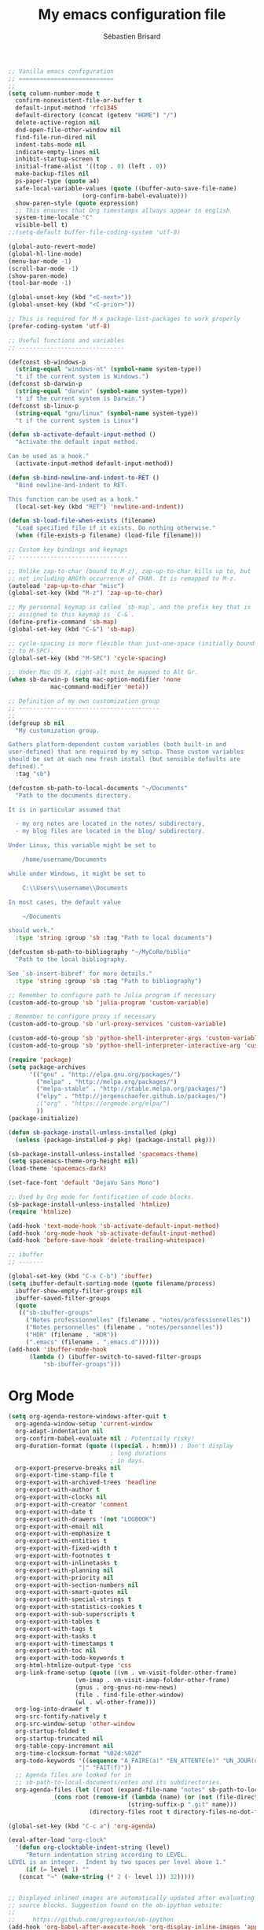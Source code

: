 # -*- mode: org; coding: utf-8; fill-column: 79 -*-
#+TITLE: My emacs configuration file
#+AUTHOR: Sébastien Brisard
#+CATEGORY: DOTEMACS
#+PROPERTY: header-args:emacs-lisp :tangle yes :results output silent

#+BEGIN_SRC emacs-lisp
  ;; Vanilla emacs configuration
  ;; ===========================
  ;;
  (setq column-number-mode t
	confirm-nonexistent-file-or-buffer t
	default-input-method 'rfc1345
	default-directory (concat (getenv "HOME") "/")
	delete-active-region nil
	dnd-open-file-other-window nil
	find-file-run-dired nil
	indent-tabs-mode nil
	indicate-empty-lines nil
	inhibit-startup-screen t
	initial-frame-alist '((top . 0) (left . 0))
	make-backup-files nil
	ps-paper-type (quote a4)
	safe-local-variable-values (quote ((buffer-auto-save-file-name)
					   (org-confirm-babel-evaluate)))
	show-paren-style (quote expression)
	;; This ensures that Org timestamps allways appear in english
	system-time-locale "C"
	visible-bell t)
  ;;(setq-default buffer-file-coding-system 'utf-8)

  (global-auto-revert-mode)
  (global-hl-line-mode)
  (menu-bar-mode -1)
  (scroll-bar-mode -1)
  (show-paren-mode)
  (tool-bar-mode -1)

  (global-unset-key (kbd "<C-next>"))
  (global-unset-key (kbd "<C-prior>"))

  ;; This is required for M-x package-list-packages to work properly
  (prefer-coding-system 'utf-8)

  ;; Useful functions and variables
  ;; ------------------------------

  (defconst sb-windows-p
    (string-equal "windows-nt" (symbol-name system-type))
    "t if the current system is Windows.")
  (defconst sb-darwin-p
    (string-equal "darwin" (symbol-name system-type))
    "t if the current system is Darwin.")
  (defconst sb-linux-p
    (string-equal "gnu/linux" (symbol-name system-type))
    "t if the current system is Linux")

  (defun sb-activate-default-input-method ()
    "Activate the default input method.

  Can be used as a hook."
    (activate-input-method default-input-method))

  (defun sb-bind-newline-and-indent-to-RET ()
    "Bind newline-and-indent to RET.

  This function can be used as a hook."
    (local-set-key (kbd "RET") 'newline-and-indent))

  (defun sb-load-file-when-exists (filename)
    "Load specified file if it exists. Do nothing otherwise."
    (when (file-exists-p filename) (load-file filename)))

  ;; Custom key bindings and keymaps
  ;; -------------------------------

  ;; Unlike zap-to-char (bound to M-z), zap-up-to-char kills up to, but
  ;; not including ARGth occurrence of CHAR. It is remapped to M-z.
  (autoload 'zap-up-to-char "misc")
  (global-set-key (kbd "M-z") 'zap-up-to-char)

  ;; My personnal keymap is called `sb-map`, and the prefix key that is
  ;; assigned to this keymap is `C-&`.
  (define-prefix-command 'sb-map)
  (global-set-key (kbd "C-&") 'sb-map)

  ;; cycle-spacing is more flexible than just-one-space (initially bound
  ;; to M-SPC).
  (global-set-key (kbd "M-SPC") 'cycle-spacing)

  ;; Under Mac OS X, right-alt must be mapped to Alt Gr.
  (when sb-darwin-p (setq mac-option-modifier 'none
			  mac-command-modifier 'meta))

  ;; Definition of my own customization group
  ;; ----------------------------------------
  ;;
  (defgroup sb nil
    "My customization group.

  Gathers platform-dependent custom variables (both built-in and
  user-defined) that are required by my setup. These custom variables
  should be set at each new fresh install (but sensible defaults are
  defined)."
    :tag "sb")

  (defcustom sb-path-to-local-documents "~/Documents"
    "Path to the documents directory.

  It is in particular assumed that

    - my org notes are located in the notes/ subdirectory,
    - my blog files are located in the blog/ subdirectory.

  Under Linux, this variable might be set to

      /home/username/Documents

  while under Windows, it might be set to

      C:\\Users\\username\\Documents

  In most cases, the default value

      ~/Documents

  should work."
    :type 'string :group 'sb :tag "Path to local documents")

  (defcustom sb-path-to-bibliography "~/MyCoRe/biblio"
    "Path to the local bibliography.

  See `sb-insert-bibref' for more details."
    :type 'string :group 'sb :tag "Path to bibliography")

  ;; Remember to configure path to Julia program if necessary
  (custom-add-to-group 'sb 'julia-program 'custom-variable)

  ; Remember to configure proxy if necessary
  (custom-add-to-group 'sb 'url-proxy-services 'custom-variable)

  (custom-add-to-group 'sb 'python-shell-interpreter-args 'custom-variable)
  (custom-add-to-group 'sb 'python-shell-interpreter-interactive-arg 'custom-variable)
#+END_SRC

#+BEGIN_SRC emacs-lisp
  (require 'package)
  (setq package-archives
        '(("gnu" . "http://elpa.gnu.org/packages/")
          ("melpa" . "http://melpa.org/packages/")
          ("melpa-stable" . "http://stable.melpa.org/packages/")
          ("elpy" . "http://jorgenschaefer.github.io/packages/")
          ;("org" . "https://orgmode.org/elpa/")
          ))
  (package-initialize)

  (defun sb-package-install-unless-installed (pkg)
    (unless (package-installed-p pkg) (package-install pkg)))
#+END_SRC

#+BEGIN_SRC emacs-lisp
  (sb-package-install-unless-installed 'spacemacs-theme)
  (setq spacemacs-theme-org-height nil)
  (load-theme 'spacemacs-dark)

  (set-face-font 'default "DejaVu Sans Mono")
#+END_SRC

#+BEGIN_SRC emacs-lisp
  ;; Used by Org mode for fontification of code blocks.
  (sb-package-install-unless-installed 'htmlize)
  (require 'htmlize)
#+END_SRC

#+BEGIN_SRC emacs-lisp
  (add-hook 'text-mode-hook 'sb-activate-default-input-method)
  (add-hook 'org-mode-hook 'sb-activate-default-input-method)
  (add-hook 'before-save-hook 'delete-trailing-whitespace)
#+END_SRC

#+BEGIN_SRC emacs-lisp
  ;; ibuffer
  ;; -------

  (global-set-key (kbd "C-x C-b") 'ibuffer)
  (setq ibuffer-default-sorting-mode (quote filename/process)
	ibuffer-show-empty-filter-groups nil
	ibuffer-saved-filter-groups
	(quote
	 (("sb-ibuffer-groups"
	   ("Notes professionnelles" (filename . "notes/professionnelles"))
	   ("Notes personnelles" (filename . "notes/personnelles"))
	   ("HDR" (filename . "HDR"))
	   (".emacs" (filename . ".emacs.d"))))))
  (add-hook 'ibuffer-mode-hook
	    (lambda () (ibuffer-switch-to-saved-filter-groups
			"sb-ibuffer-groups")))
#+END_SRC

* Org Mode

#+BEGIN_SRC emacs-lisp
  (setq org-agenda-restore-windows-after-quit t
	org-agenda-window-setup 'current-window
	org-adapt-indentation nil
	org-confirm-babel-evaluate nil ; Potentially risky!
	org-duration-format (quote ((special . h:mm))) ; Don't display
						       ; long durations
						       ; in days.
	org-export-preserve-breaks nil
	org-export-time-stamp-file t
	org-export-with-archived-trees 'headline
	org-export-with-author t
	org-export-with-clocks nil
	org-export-with-creator 'comment
	org-export-with-date t
	org-export-with-drawers '(not "LOGBOOK")
	org-export-with-email nil
	org-export-with-emphasize t
	org-export-with-entities t
	org-export-with-fixed-width t
	org-export-with-footnotes t
	org-export-with-inlinetasks t
	org-export-with-planning nil
	org-export-with-priority nil
	org-export-with-section-numbers nil
	org-export-with-smart-quotes nil
	org-export-with-special-strings t
	org-export-with-statistics-cookies t
	org-export-with-sub-superscripts t
	org-export-with-tables t
	org-export-with-tags t
	org-export-with-tasks t
	org-export-with-timestamps t
	org-export-with-toc nil
	org-export-with-todo-keywords t
	org-html-htmlize-output-type 'css
	org-link-frame-setup (quote ((vm . vm-visit-folder-other-frame)
				     (vm-imap . vm-visit-imap-folder-other-frame)
				     (gnus . org-gnus-no-new-news)
				     (file . find-file-other-window)
				     (wl . wl-other-frame)))
	org-log-into-drawer t
	org-src-fontify-natively t
	org-src-window-setup 'other-window
	org-startup-folded t
	org-startup-truncated nil
	org-table-copy-increment nil
	org-time-clocksum-format "%02d:%02d"
	org-todo-keywords '((sequence "A_FAIRE(a)" "EN_ATTENTE(e)" "UN_JOUR(u)"
				      "|" "FAIT(f)"))
	;; Agenda files are looked for in
	;; sb-path-to-local-documents/notes and its subdirectories.
	org-agenda-files (let ((root (expand-file-name "notes" sb-path-to-local-documents)))
			   (cons root (remove-if (lambda (name) (or (not (file-directory-p name))
								    (string-suffix-p ".git" name)))
						 (directory-files root t directory-files-no-dot-files-regexp)))))

  (global-set-key (kbd "C-c a") 'org-agenda)

  (eval-after-load "org-clock"
    '(defun org-clocktable-indent-string (level)
       "Return indentation string according to LEVEL.
  LEVEL is an integer.  Indent by two spaces per level above 1."
       (if (= level 1) ""
	 (concat "→" (make-string (* 2 (- level 1)) 32)))))


  ;; Displayed inlined images are automatically updated after evaluating
  ;; source blocks. Suggestion found on the ob-ipython website:
  ;;
  ;;     https://github.com/gregsexton/ob-ipython
  (add-hook 'org-babel-after-execute-hook 'org-display-inline-images 'append)

  (org-babel-do-load-languages 'org-babel-load-languages '((C . t)
							   (python . t)
							   (maxima . t)
							   (ipython . t)))
#+END_SRC

* ob-ipython

#+BEGIN_SRC emacs-lisp
  (require 'ob-ipython)
#+END_SRC

* Magit

#+BEGIN_SRC emacs-lisp :eval never :tangle yes
  ;; Ensure that magit variables are properly defined and add relevant
  ;; variables to custom group
  (require 'magit)

  (custom-add-to-group 'sb 'magit-git-executable 'custom-variable)
  (custom-add-to-group 'sb 'magit-repository-directories 'custom-variable)

  (setq magit-process-ensure-unix-line-ending t)

  (global-set-key (kbd "C-x g") 'magit-status)
  (delete 'Git vc-handled-backends)
  (when sb-windows-p
    (add-to-list 'exec-path "C:/Program Files (x86)/Git/bin/")
    (setenv "GIT_ASKPASS" "git-gui--askpass"))


  (defun sb-git-stage-commit-and-push-all ()
    "Stage, commit and push all changes in current git repository.

  This function runs the following commands

      git commit -a -m msg
      git push

  The default commit message is \"DD/MM/YYYY HH:MM\". The gt
  push.default variable must be set.

  This function uses magit only to display the current status."
    (interactive)
    (shell-command (concat "git commit -a -m \""
				 (format-time-string "%d/%m/%Y %H:%M")
				 "\""))
    (shell-command "git push")
    (magit-status))

  (define-key sb-map (kbd "C") 'sb-git-stage-commit-and-push-all)
#+END_SRC

* AUCTeX and RefTeX

#+BEGIN_SRC emacs-lisp
  (require 'tex)

  (setq LaTeX-command "latex"
	LaTeX-electric-left-right-brace t
	TeX-auto-save nil
	TeX-command "tex"
	TeX-electric-math (quote ("\\(" . "\\)"))
	TeX-master t
	TeX-parse-self t
	TeX-PDF-mode t
	TeX-source-correlate-method (quote synctex)
	TeX-source-correlate-mode t
	TeX-source-correlate-start-server t)


  ;; TODO: is this really necessary?
  (setq font-latex-match-reference-keywords '(("citeauthor" "*{")
					      ("citetext" "{")
					      ("citeyear" "{")
					      ("citeyearpar" "{")
					      ("citep" "*[{")
					      ("citet" "*[{")
					      ("citealt" "*[{")
					      ("citealp" "*[{")))

  (add-to-list 'TeX-view-program-list
	       '("SumatraPDF"
		 ("C:\\opt\\SumatraPDF-3.1.2-64\\SumatraPDF.exe -reuse-instance -forward-search %b %n %o")
		 "C:\\opt\\SumatraPDF-3.1.2-64\\SumatraPDF.exe"))

  (add-to-list 'TeX-view-program-selection '(output-pdf "SumatraPDF"))

  (put 'TeX-view-program-list 'variable-documentation
       (concat (get 'TeX-view-program-list 'variable-documentation)
	       "\n\n------------------------------------------------------------------------\nNote (SB): for SumatraPDF (Windows platforms), set this variable to\n\n    \"C:\\opt\\SumatraPDF-3.0\\SumatraPDF.exe\n    -reuse-instance -forward-search %b %n %o\".\n\nFor Skim (MacOS X platforms), set this variable to\n\n    \"/Applications/Skim.app/Contents/SharedSupport/displayline\n    -r -b %n %o %b\".\n\nUpdate `TeX-view-program-selection' accordingly."))

  (setf TeX-view-program-selection
	(cons '(output-pdf "SumatraPDF")
	      (cl-remove 'output-pdf TeX-view-program-selection
			 :test (lambda (left right) (equal left (car right))))))

  (custom-add-to-group 'sb 'TeX-view-program-list 'custom-variable)
  (custom-add-to-group 'sb 'TeX-view-program-selection 'custom-variable)
#+END_SRC

#+BEGIN_SRC emacs-lisp
  (require 'reftex)

  (add-hook 'latex-mode-hook 'turn-on-reftex)
  (add-hook 'LaTeX-mode-hook 'turn-on-reftex)

  (setq reftex-load-hook (quote (imenu-add-menubar-index))
	reftex-mode-hook (quote (imenu-add-menubar-index))
	reftex-plug-into-AUCTeX t
	reftex-insert-label-flags (quote (nil nil))
	reftex-ref-macro-prompt nil
	reftex-label-alist
	'(("axiom"   ?a "ax:"  "~\\ref{%s}" nil ("axiom"   "ax.") -2)
	  ("theorem" ?h "thr:" "~\\ref{%s}" nil ("theorem" "th.") -3)
	  ("remark"  ?r "rem:" "~\\ref{%s}" t   ("remark" "rem.") -4)))

  (add-hook 'LaTeX-mode-hook (lambda () (LaTeX-add-environments
					 '("axiom" LaTeX-env-label)
					 '("theorem" LaTeX-env-label)
					 '("remark" LaTeX-env-label))))
#+END_SRC

#+BEGIN_SRC emacs-lisp
  (add-to-list 'load-path "~/.emacs.d/lisp/bratex")
  (require 'bratex)
  (add-hook 'LaTeX-mode-hook #'bratex-config)
#+END_SRC

* Development

** C

#+BEGIN_SRC emacs-lisp
  (setq-default c-basic-offset 4)
#+END_SRC

** Python
:LOGBOOK:
CLOCK: [2018-01-30 Tue 08:00]--[2018-01-30 Tue 08:45] =>  0:45
CLOCK: [2016-11-17 Thu 07:35]--[2016-11-17 Thu 07:50] =>  0:15
CLOCK: [2016-08-24 Wed 07:55]--[2016-08-24 Wed 08:25] =>  0:30
CLOCK: [2014-08-07 Thu 13:55]--[2014-08-07 Thu 15:00] =>  1:05
CLOCK: [2014-08-07 Thu 07:30]--[2014-08-07 Thu 10:00] =>  2:30
CLOCK: [2014-08-05 Tue 07:30]--[2014-08-05 Tue 10:30] =>  3:00
:END:

#+BEGIN_SRC emacs-lisp
  (setq python-shell-completion-native-enable nil
	python-shell-interpreter "jupyter"
	python-shell-interpreter-args "console --simple-prompt"
	python-shell-prompt-detect-enabled nil
	python-shell-prompt-output-regexp "Out\\[[0-9]+\\]:"
	python-shell-prompt-regexp "In \\[[0-9]+\\]: ")
  (add-hook 'python-mode-hook (lambda() (setq show-trailing-whitespace t)))
#+END_SRC

I use Jorgen Schäfer's [[https://github.com/jorgenschaefer/elpy][elpy]] package.

#+BEGIN_SRC emacs-lisp
  (elpy-enable)
  (setq elpy-modules (quote (elpy-module-eldoc
                             elpy-module-flymake
                             elpy-module-sane-defaults)))
  (setq elpy-test-runner (quote elpy-test-test-discover-runner))
  (add-hook 'elpy-mode-hook 'whitespace-mode)
#+END_SRC

*** Other references

  - [[http://kitchingroup.cheme.cmu.edu/blog/2014/12/20/A-new-mode-for-Python-documentation/][A new mode for Python documentation]] : see in particular the Disqus comments.
  - [[https://bitbucket.org/jonwaltman/pydoc-info][pydoc-info]]

*** A_FAIRE Native completion problems
:LOGBOOK:
CLOCK: [2017-08-07 Mon 08:00]--[2017-08-07 Mon 08:45] =>  0:45
:END:

When running =M-x run-python", I get the following error message

#+BEGIN_EXAMPLE
Warning (python): Your ‘python-shell-interpreter’ doesn’t seem to support readline, yet ‘python-shell-completion-native’ was t and "ipython3" is not part of the ‘python-shell-completion-native-disabled-interpreters’ list. Native completions have been disabled locally.
#+END_EXAMPLE

A work around (under windows) seems to be

  1. Install =pyreadline=
  2. Set =python-shell-completion-native= to =t=
  3. Use simple prompt with Jupyter console: set =python-shell-interpreter-args= to

#+BEGIN_EXAMPLE
-i C:\\Users\\brisard\\Miniconda3\\Scripts\\jupyter-script.py console --simple-prompt
#+END_EXAMPLE

See also this [[https://github.com/jorgenschaefer/elpy/issues/887][bug report (elpy)]].

** Maxima
   :LOGBOOK:
   CLOCK: [2016-08-19 Fri 07:20]--[2016-08-19 Fri 07:35] =>  0:15
   CLOCK: [2016-05-09 Mon 08:45]--[2016-05-09 Mon 08:50] =>  0:05
   :END:

From the [[http://maxima.sourceforge.net/][official website]]

#+BEGIN_QUOTE
Maxima is a system for the manipulation of symbolic and numerical expressions, including differentiation, integration, Taylor series, Laplace transforms, ordinary differential equations, systems of linear equations, polynomials, sets, lists, vectors, matrices and tensors. Maxima yields high precision numerical results by using exact fractions, arbitrary-precision integers and variable-precision floating-point numbers. Maxima can plot functions and data in two and three dimensions.
#+END_QUOTE

The files for the maxima mode are not available on MELPA. They are packaged with the binaries, and I defined the variable =sb-path-to-maxima-mode=, where the relevant files are stored.

#+BEGIN_SRC emacs-lisp
  (defcustom sb-path-to-maxima-mode ""
    "Path to the folder hosting elisp files for maxima-mode.
  This is the path to the files: maxima.el, maxima-font-lock.el.
  "
    :type 'string :group 'sb :tag "Path to maxima-mode files")

  (add-to-list 'load-path sb-path-to-maxima-mode)
  (autoload 'maxima-mode "maxima" "Major mode for writing Maxima programs" t)
  (autoload 'maxima "maxima" "Run Maxima interactively" t)
  (setq auto-mode-alist (cons '("\\.ma[cx]" . maxima-mode)
                              auto-mode-alist))
#+END_SRC

* Text editing

** Whitespace mode
   :LOGBOOK:
   CLOCK: [2016-08-19 Fri 07:45]--[2016-08-19 Fri 07:55] =>  0:10
   :END:

From the [[https://www.emacswiki.org/emacs/WhiteSpace][EmacsWiki]]: "This package is a minor mode to visualize blanks (TAB, (HARD) SPACE and NEWLINE)". Here are the UTF-8 values used below

|------------+-------------------------+---|
| Code point | Meaning                 |   |
|------------+-------------------------+---|
| U+0009     | TAB                     |   |
| U+000A     | LINE FEED               |   |
| U+0020     | SPACE                   |   |
| U+0024     | DOLLAR SIGN             | $ |
| U+002E     | FULL STOP               | . |
| U+003E     | GREATER THAN SIGN       | > |
| U+00B6     | PILCROW SIGN            | ¶ |
| U+00B7     | MIDDLE DOT              | · |
| U+2192     | RIGHTWARDS ARROW        | → |
| U+21E5     | RIGHTWARDS ARROW TO BAR | ⇥ |
| U+23CE     | RETURN SYMBOL           | ⏎ |
|------------+-------------------------+---|

#+BEGIN_SRC emacs-lisp
  (require 'whitespace)

  (setq whitespace-line-column 80)

  (setq whitespace-display-mappings
        '((space-mark #x0020  [#x00B7] [#x002E])
          (newline-mark #x00A [#x00B6 #x000A] [#x0024 #x000A])
          (tab-mark #x009 [#x2192 #x009] [#x003E #x009])
          ))

  (setq whitespace-style (quote (face lines-tail)))
#+END_SRC

* Easy PG (GnuPG interface for Emacs)

#+BEGIN_SRC emacs-lisp
  (require 'epa-file)
  (epa-file-enable)
#+END_SRC

* Ispell
:LOGBOOK:
CLOCK: [2016-12-06 Tue 08:25]--[2016-12-06 Tue 09:10] =>  0:45
CLOCK: [2016-12-05 Mon 08:30]--[2016-12-05 Mon 09:00] =>  0:30
:END:

The spell checker is selected through the =ispell-program-name= variable. The following code snippet sets the dictionary list for hunspell. However, on the first execution of =ispell= in an emacs session, an error is raised

#+BEGIN_EXAMPLE
split-string: Wrong type argument: stringp, nil
#+END_EXAMPLE

On trying again, ispell works like a charm.

#+BEGIN_SRC emacs-lisp
  (setq ispell-local-dictionary-alist (quote (("american"
                                               "[[:alpha:]]"
                                               "[^[:alpha:]]"
                                               "[']"
                                               t
                                               ("-d" "en_US")
                                               "~tex" undecided))))

  (setq ispell-dictionary "american")
#+END_SRC

#+BEGIN_SRC emacs-lisp
  (setq ispell-tex-skip-alists
        (list
         (append (car ispell-tex-skip-alists)
                 '(("\\\\cite"            ispell-tex-arg-end)
                   ("\\\\nocite"          ispell-tex-arg-end)
                   ("\\\\includegraphics" ispell-tex-arg-end)
                   ("\\\\author"          ispell-tex-arg-end)
                   ("\\\\ref"             ispell-tex-arg-end)
                   ("\\\\eqref"           ispell-tex-arg-end)
                   ("\\\\label"           ispell-tex-arg-end)
                   ("\\\\cite[tp]"        ispell-tex-arg-end)
                   ))
         (cadr ispell-tex-skip-alists)))
#+END_SRC

* sb-passwd

This is a small package that I wrote in order to use management of
credentials, in particular creation/insertion of passwords.

#+BEGIN_SRC emacs-lisp
  (add-to-list 'load-path "~/.emacs.d/lisp/sb-passwd")
  (require 'sb-passwd)
  (sb-passwd-append-from-table
   (cdr (delq 'hline
              (sb-passwd-load-table-from-file
               (expand-file-name "notes/personnelles/mots_de_passe.gpg"
                                 sb-path-to-local-documents)
               "credentials"))) 0 1 2)

  (define-key sb-map (kbd "p") 'hydra-sb-passwd/body)
#+END_SRC

* Packages I should start to use

  - [[https://github.com/emacs-tw/awesome-emacs][Awesome Emacs]]
  - [[http://emacsthemes.com/][Emacs Themes]]

** Ivy, Counsel and Swiper
:LOGBOOK:
CLOCK: [2017-10-03 Tue 09:00]--[2017-10-03 Tue 09:20] =>  0:20
:END:

  - [[https://writequit.org/denver-emacs/presentations/2017-04-11-ivy.html][Ivy, Counsel and Swiper]]

#+BEGIN_SRC emacs-lisp :tangle yes
  (ivy-mode 1)
  (counsel-mode 1)
  (setq ivy-case-fold-search-default (quote always))
#+END_SRC

** eyebrowse

[[https://github.com/wasamasa/eyebrowse][eyebrowse]] is a global minor mode for Emacs that allows you to manage
your window configurations in a simple manner, just like tiling window
managers like i3wm with their workspaces do. It displays their current
state in the modeline by default. The behaviour is modeled after
ranger, a file manager written in Python.

** IMenu

See also

  - [[https://github.com/vspinu/imenu-anywhere][imenu-anywhere]]
  - [[https://www.wisdomandwonder.com/article/10358/easily-browse-imenu-entries-in-a-buffer][Easily Browse Imenu Entries In A Buffer]]
  - [[https://github.com/ancane/popup-imenu][Popup-imenu]]

** imenu-list
:LOGBOOK:
CLOCK: [2017-01-19 Thu 08:00]--[2017-01-19 Thu 08:10] =>  0:10
:END:

[[https://github.com/bmag/imenu-list][imenu-list]]

** Yasnippet

  - [[http://howardism.org/Technical/Emacs/templates-tutorial.html][Having Emacs Type for You]]
  - [[http://pragmaticemacs.com/emacs/email-templates-in-mu4e-with-yasnippet/][Email templates in mu4e with yasnippet]] (Pragmatic Emacs)
  - [[http://pragmaticemacs.com/emacs/multiple-choices-in-yasnippets/][Multiple choices in yasnippets]] (Pragmatic Emacs)

** Calfw - A calendar framework for Emacs

  - [[https://github.com/kiwanami/emacs-calfw][Calfw - A calendar framework for Emacs]]

** ggtags

  - [[https://github.com/leoliu/ggtags][Emacs frontend to GNU Global source code tagging system]]

** RSS
:LOGBOOK:
CLOCK: [2016-03-29 Tue 11:55]--[2016-03-29 Tue 13:55] =>  2:00
CLOCK: [2016-03-21 Mon 08:20]--[2016-03-21 Mon 09:00] =>  0:40
:END:

I have been exploring several options to read RSS threads from within emacs. =gnus= was the first choice. However, there are a few threads I failed to subscribe to.

I also gave up =newsticker= because

  - collection of new threads frequently fails,
  - the state (read/unread) threads is not saved frequently enough.

** Regular expressions

  - [[https://github.com/benma/visual-regexp.el][visual-regexp]] is like replace-regexp, but with live visual feedback directly in the buffer
  - [[https://github.com/mhayashi1120/Emacs-wgrep][wgrep]] allows you to edit a grep buffer and apply those changes to the file buffer

** Raibow delimiters

From the [[http://www.emacswiki.org/emacs/RainbowDelimiters][EmacsWiki]]

#+BEGIN_QUOTE
RainbowDelimiters is a “rainbow parentheses”-like mode which highlights parens, brackets, and braces according to their depth. Each successive level is highlighted a different color. This makes it easy to spot matching delimiters, orient yourself in the code, and tell which statements are at the same depth.
#+END_QUOTE

** smex

[[https://github.com/nonsequitur/smex][Smex]] is a M-x enhancement for Emacs. Built on top of Ido, it provides a convenient interface to your recently and most frequently used commands. And to all the other commands, too.

** crux

[[https://github.com/bbatsov/crux][crux]] is a Collection of Ridiculously Useful eXtensions for Emacs. crux bundles a few useful interactive commands to enhance your overall Emacs experience.

** dired-hacks

From [[https://github.com/Fuco1/dired-hacks][Github]]

#+BEGIN_QUOTE
Collection of useful dired additions. I don't want this become another dired+, so I'm splitting all the functionality into separate mutually independent packages. All shared functionality and helpers will be extracted into a single package dired-hacks-utils, so that will be the only dependence.
#+END_QUOTE

** icicles

  - [[http://www.emacswiki.org/emacs/Icicles_-_Nutshell_View][Icicles]]

** Hydra
:LOGBOOK:
CLOCK: [2016-08-18 Thu 06:30]--[2016-08-18 Thu 06:40] =>  0:10
CLOCK: [2016-06-30 Thu 07:15]--[2016-06-30 Thu 07:40] =>  0:25
CLOCK: [2016-06-30 Thu 05:45]--[2016-06-30 Thu 06:25] =>  0:40
CLOCK: [2016-06-28 Tue 08:05]--[2016-06-28 Tue 09:20] =>  1:15
:END:

From the [[https://github.com/abo-abo/hydra][repository]]

#+BEGIN_QUOTE
This is a package for GNU Emacs that can be used to tie related commands into a family of short bindings with a common prefix - a Hydra.
#+END_QUOTE

See also

  - [[http://ericjmritz.name/2015/10/14/some-personal-hydras-for-gnu-emacs/][Some Personal Hydras for GNU Emacs]]
  - [[http://oremacs.com/2016/04/04/hydra-doc-syntax/][Extended syntax for hydra docstrings]]

We first define a hydra to insert various types of arrows.

** Info mode

  - Learn about keystrokes
  - Sort manuals more conveniently

** undo-tree

  - [[https://www.emacswiki.org/emacs/UndoTree][EmacsWiki: Undo Tree]]

** expand-region

[[https://github.com/magnars/expand-region.el][expand-region]]

** wgrep

See [[http://oremacs.com/2015/01/27/my-refactoring-workflow/][this post]] on refactoring.

** zotxt

See [[https://gitlab.com/egh/zotxt][zotxt: a Zotero extension for text]]

#+BEGIN_QUOTE
zotxt is a Zotero extension for supporting utilities that deal with plain text files (e.g., markdown, reStructuredText, latex, etc.).
#+END_QUOTE

See also Michael Behr's blog post: [[http://www.mkbehr.com/posts/a-research-workflow-with-zotero-and-org-mode/][A research workflow with Zotero and Org mode]].

** rx (built-in package)

#+BEGIN_QUOTE
This is another implementation of sexp-form regular expressions.
It was unfortunately written without being aware of the Sregex
package coming with Emacs, but as things stand, Rx completely
covers all regexp features, which Sregex doesn't, doesn't suffer
from the bugs mentioned in the commentary section of Sregex, and
uses a nicer syntax (IMHO, of course :-).
#+END_QUOTE

See also

  - [[http://francismurillo.github.io/2017-03-30-Exploring-Emacs-rx-Macro/][Exploring Emacs rx Macro]]

** auth-source

  - [[https://www.masteringemacs.org/article/keeping-secrets-in-emacs-gnupg-auth-sources][Keeping Secrets in Emacs with GnuPG and Auth Sources]] (Mastering
    Emacs)

** winner-mode (built-in)

[[info:emacs#Window%20Convenience][Convenience Features for Window Handling]]

#+BEGIN_QUOTE
Winner mode is a global minor mode that records the changes in the
window configuration (i.e., how the frames are partitioned into
windows), so that you can undo them.
#+END_QUOTE

** dumb-jump

#+BEGIN_QUOTE
[[https://github.com/jacktasia/dumb-jump][dumb-jump]] is an Emacs "jump to definition" package with support for
multiple programming languages that favors "just working". This means
minimal -- and ideally zero -- configuration with absolutely no stored
indexes (TAGS) or persistent background processes. Dumb Jump requires
at least GNU Emacs 24.3.
#+END_QUOTE

** PDF tools

  - [[http://irreal.org/blog/?p=4727][PDF Tools for Emacs]] (Irreal)
  - [[https://codearsonist.com/reading-for-programmers][Reading for Programmers]]

* Blog-related customizations
  :LOGBOOK:
  CLOCK: [2016-08-23 Tue 07:35]--[2016-08-23 Tue 07:45] =>  0:10
  :END:

#+BEGIN_SRC emacs-lisp
  (sb-load-file-when-exists (expand-file-name "blog/sb-blog.el"
                                              sb-path-to-local-documents))
#+END_SRC
